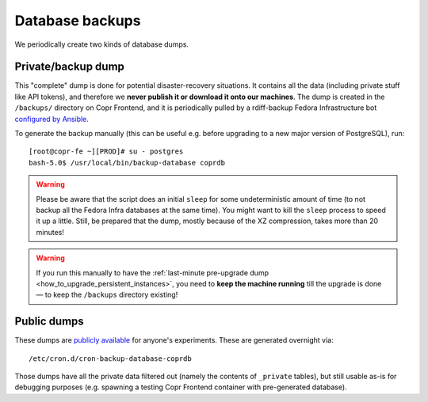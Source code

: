 .. _database_backup:

Database backups
================

We periodically create two kinds of database dumps.

Private/backup dump
-------------------

This "complete" dump is done for potential disaster-recovery situations.  It
contains all the data (including private stuff like API tokens), and therefore
we **never publish it or download it onto our machines**.  The dump is created in
the ``/backups/`` directory on Copr Frontend, and it is periodically pulled by
a rdiff-backup Fedora Infrastructure bot `configured by Ansible
<https://pagure.io/fedora-infra/ansible/blob/main/f/playbooks/rdiff-backup.yml>`_.

To generate the backup manually (this can be useful e.g. before upgrading to a
new major version of PostgreSQL), run::

    [root@copr-fe ~][PROD]# su - postgres
    bash-5.0$ /usr/local/bin/backup-database coprdb

.. warning::

    Please be aware that the script does an initial ``sleep`` for some
    undeterministic amount of time (to not backup all the Fedora Infra databases
    at the same time).  You might want to kill the ``sleep`` process to speed it
    up a little.  Still, be prepared that the dump, mostly because of the XZ
    compression, takes more than 20 minutes!

.. warning::

    If you run this manually to have the :ref:`last-minute pre-upgrade dump
    <how_to_upgrade_persistent_instances>`, you need to **keep the machine
    running** till the upgrade is done — to keep the ``/backups`` directory
    existing!

Public dumps
------------

These dumps are `publicly available
<https://copr.fedorainfracloud.org/db_dumps/>`_ for anyone's experiments.
These are generated overnight via::

    /etc/cron.d/cron-backup-database-coprdb

Those dumps have all the private data filtered out (namely the contents of
``_private`` tables), but still usable as-is for debugging purposes (e.g.
spawning a testing Copr Frontend container with pre-generated database).
